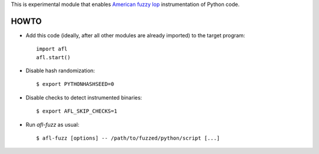 This is experimental module that enables
`American fuzzy lop`_ instrumentation of Python code.

HOWTO
-----

* Add this code (ideally, after all other modules are already imported) to
  the target program::

      import afl
      afl.start()

* Disable hash randomization::

      $ export PYTHONHASHSEED=0

* Disable checks to detect instrumented binaries::

      $ export AFL_SKIP_CHECKS=1

* Run *afl-fuzz* as usual::

      $ afl-fuzz [options] -- /path/to/fuzzed/python/script [...]

.. _American fuzzy lop: http://lcamtuf.coredump.cx/afl/

.. vim:ts=3 sts=3 sw=3 et
